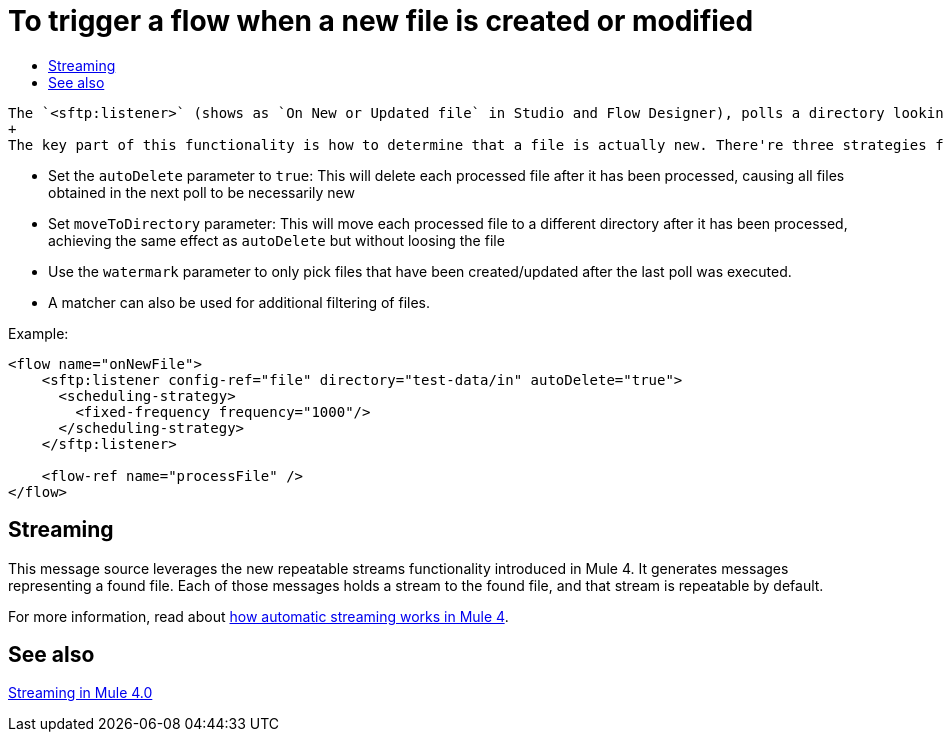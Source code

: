 = To trigger a flow when a new file is created or modified
:keywords: sftp, connector, trigger, new file, updated file, message source
:toc:
:toc-title:

 The `<sftp:listener>` (shows as `On New or Updated file` in Studio and Flow Designer), polls a directory looking for files that have been created or updated. One message will be generated for each file that is found.
 +
 The key part of this functionality is how to determine that a file is actually new. There're three strategies for that:
 
 * Set the `autoDelete` parameter to `true`: This will delete each processed file after it has been processed, causing all files obtained in the next poll to be necessarily new
 * Set `moveToDirectory` parameter: This will move each processed file to a different directory after it has been processed, achieving the same effect as `autoDelete` but without loosing the file
 * Use the `watermark` parameter to only pick files that have been created/updated after the last poll was executed.
 * A matcher can also be used for additional filtering of files.

Example:

[source,xml, linenums]
----
<flow name="onNewFile">
    <sftp:listener config-ref="file" directory="test-data/in" autoDelete="true">
      <scheduling-strategy>
        <fixed-frequency frequency="1000"/>
      </scheduling-strategy>
    </sftp:listener>
    
    <flow-ref name="processFile" />
</flow>
----

== Streaming

This message source leverages the new repeatable streams functionality introduced in Mule 4. It generates messages representing a found file. Each of those messages holds a stream to the found file, and that stream is repeatable by default.

For more information, read about link:/mule-user-guide/v/4.0/streaming-about[how automatic streaming works in Mule 4].

== See also

link:/mule-user-guide/v/4.0/streaming-about[Streaming in Mule 4.0]